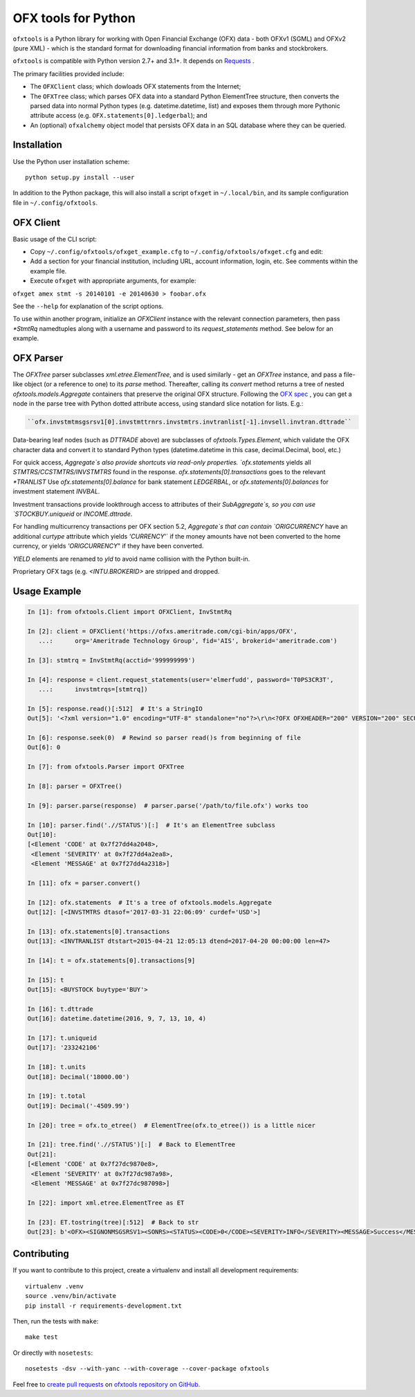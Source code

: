 ====================
OFX tools for Python
====================

``ofxtools`` is a Python library for working with Open Financial Exchange
(OFX) data - both OFXv1 (SGML) and OFXv2 (pure XML) - which is the standard
format for downloading financial information from banks and stockbrokers.

``ofxtools`` is compatible with Python version 2.7+ and 3.1+.
It depends on `Requests`_ .

The primary facilities provided include:

-  The ``OFXClient`` class; which dowloads OFX statements from the
   Internet;
-  The ``OFXTree`` class; which parses OFX data into a standard Python
   ElementTree structure, then converts the parsed data into normal Python
   types (e.g. datetime.datetime, list) and exposes them through more Pythonic
   attribute access (e.g. ``OFX.statements[0].ledgerbal``); and
-  An (optional) ``ofxalchemy`` object model that persists OFX data in an
   SQL database where they can be queried.

Installation
============

Use the Python user installation scheme:

::

    python setup.py install --user

In addition to the Python package, this will also install a script ``ofxget``
in ``~/.local/bin``, and its sample configuration file in
``~/.config/ofxtools``.

OFX Client
==========

Basic usage of the CLI script:

-  Copy ``~/.config/ofxtools/ofxget_example.cfg`` to
   ``~/.config/ofxtools/ofxget.cfg`` and edit:
-  Add a section for your financial institution, including URL, account
   information, login, etc.  See comments within the example file.
-  Execute ``ofxget`` with appropriate arguments, for example:

``ofxget amex stmt -s 20140101 -e 20140630 > foobar.ofx``

See the ``--help`` for explanation of the script options.

To use within another program, initialize an `OFXClient` instance with the
relevant connection parameters, then pass `*StmtRq` namedtuples along with
a username and password to its `request_statements` method.  See below for
an example.

OFX Parser
==========
The `OFXTree` parser subclasses `xml.etree.ElementTree`, and is used similarly -
get an `OFXTree` instance, and pass a file-like object (or a reference to one)
to its `parse` method.  Thereafter, calling its `convert` method returns
a tree of nested `ofxtools.models.Aggregate` containers that preserve the
original OFX structure.  Following the `OFX spec`_ , you can get a node in the
parse tree with Python dotted attribute access, using standard slice notation
for lists.  E.g.:

.. code:: python

    ``ofx.invstmtmsgsrsv1[0].invstmttrnrs.invstmtrs.invtranlist[-1].invsell.invtran.dttrade``

Data-bearing leaf nodes (such as `DTTRADE` above) are subclasses of
`ofxtools.Types.Element`, which validate the OFX character data and convert
it to standard Python types (datetime.datetime in this case, decimal.Decimal,
bool, etc.)

For quick access, `Aggregate`s also provide shortcuts via read-only properties.
`ofx.statements` yields all `STMTRS/CCSTMTRS/INVSTMTRS` found in the response.
`ofx.statements[0].transactions` goes to the relevant `*TRANLIST`
Use `ofx.statements[0].balance` for bank statement `LEDGERBAL`, or
`ofx.statements[0].balances` for investment statement `INVBAL`.

Investment transactions provide lookthrough access to attributes of their
`SubAggregate`s, so you can use `STOCKBUY.uniqueid` or `INCOME.dttrade`.

For handling multicurrency transactions per OFX section 5.2, `Aggregate`s that
can contain `ORIGCURRENCY` have an additional `curtype` attribute which
yields `'CURRENCY`'` if the money amounts have not been converted to the
home currency, or yields `'ORIGCURRENCY`" if they have been converted.

`YIELD` elements are renamed to `yld` to avoid name collision with the Python
built-in.

Proprietary OFX tags (e.g. `<INTU.BROKERID>` are stripped and dropped.

Usage Example
=============

.. code:: python

    In [1]: from ofxtools.Client import OFXClient, InvStmtRq

    In [2]: client = OFXClient('https://ofxs.ameritrade.com/cgi-bin/apps/OFX',
       ...:      org='Ameritrade Technology Group', fid='AIS', brokerid='ameritrade.com')

    In [3]: stmtrq = InvStmtRq(acctid='999999999')

    In [4]: response = client.request_statements(user='elmerfudd', password='T0PS3CR3T',
       ...:      invstmtrqs=[stmtrq])

    In [5]: response.read()[:512]  # It's a StringIO
    Out[5]: '<?xml version="1.0" encoding="UTF-8" standalone="no"?>\r\n<?OFX OFXHEADER="200" VERSION="200" SECURITY="NONE" OLDFILEUID="NONE" NEWFILEUID="NONE"?>\r\n<OFX>\r\n<SIGNONMSGSRSV1>\r\n<SONRS>\r\n<STATUS>\r\n<CODE>0</CODE>\r\n<SEVERITY>INFO</SEVERITY>\r\n<MESSAGE>Success</MESSAGE>\r\n</STATUS>\r\n<DTSERVER>20170421120513</DTSERVER>\r\n<LANGUAGE>ENG</LANGUAGE>\r\n<FI>\r\n<ORG>Ameritrade Technology Group</ORG>\r\n<FID>AIS</FID>\r\n</FI>\r\n</SONRS>\r\n</SIGNONMSGSRSV1>\r\n<INVSTMTMSGSRSV1>\r\n<INVSTMTTRNRS>\r\n<TRNUID>2a656f1c-5f86-4265-84f1-6c7f0dc8c37'

    In [6]: response.seek(0)  # Rewind so parser read()s from beginning of file
    Out[6]: 0

    In [7]: from ofxtools.Parser import OFXTree

    In [8]: parser = OFXTree()

    In [9]: parser.parse(response)  # parser.parse('/path/to/file.ofx') works too

    In [10]: parser.find('.//STATUS')[:]  # It's an ElementTree subclass
    Out[10]: 
    [<Element 'CODE' at 0x7f27dd4a2048>,
     <Element 'SEVERITY' at 0x7f27dd4a2ea8>,
     <Element 'MESSAGE' at 0x7f27dd4a2318>]

    In [11]: ofx = parser.convert()

    In [12]: ofx.statements  # It's a tree of ofxtools.models.Aggregate
    Out[12]: [<INVSTMTRS dtasof='2017-03-31 22:06:09' curdef='USD'>]

    In [13]: ofx.statements[0].transactions
    Out[13]: <INVTRANLIST dtstart=2015-04-21 12:05:13 dtend=2017-04-20 00:00:00 len=47>

    In [14]: t = ofx.statements[0].transactions[9]

    In [15]: t
    Out[15]: <BUYSTOCK buytype='BUY'>

    In [16]: t.dttrade
    Out[16]: datetime.datetime(2016, 9, 7, 13, 10, 4)

    In [17]: t.uniqueid
    Out[17]: '233242106'

    In [18]: t.units
    Out[18]: Decimal('18000.00')

    In [19]: t.total
    Out[19]: Decimal('-4509.99')

    In [20]: tree = ofx.to_etree()  # ElementTree(ofx.to_etree()) is a little nicer

    In [21]: tree.find('.//STATUS')[:]  # Back to ElementTree
    Out[21]: 
    [<Element 'CODE' at 0x7f27dc9870e8>,
     <Element 'SEVERITY' at 0x7f27dc987a98>,
     <Element 'MESSAGE' at 0x7f27dc987098>]

    In [22]: import xml.etree.ElementTree as ET

    In [23]: ET.tostring(tree)[:512]  # Back to str
    Out[23]: b'<OFX><SIGNONMSGSRSV1><SONRS><STATUS><CODE>0</CODE><SEVERITY>INFO</SEVERITY><MESSAGE>Success</MESSAGE></STATUS><DTSERVER>20170421170513</DTSERVER><LANGUAGE>ENG</LANGUAGE><FI><ORG>Ameritrade Technology Group</ORG><FID>AIS</FID></FI></SONRS></SIGNONMSGSRSV1><INVSTMTMSGSRSV1><INVSTMTTRNRS><TRNUID>2a656f1c-5f86-4265-84f1-6c7f0dc8c370</TRNUID><STATUS><CODE>0</CODE><SEVERITY>INFO</SEVERITY><MESSAGE>pr-ctlvofx-pp03-clientsys Success</MESSAGE></STATUS><INVSTMTRS><DTASOF>20170401030609</DTASOF><CURDEF>USD</CURDEF><IN'

Contributing
============

If you want to contribute to this project, create a virtualenv and install
all development requirements:

::

    virtualenv .venv
    source .venv/bin/activate
    pip install -r requirements-development.txt

Then, run the tests with ``make``:

::

    make test

Or directly with ``nosetests``:

::

    nosetests -dsv --with-yanc --with-coverage --cover-package ofxtools

Feel free to `create pull requests`_ on `ofxtools repository on GitHub`_.

.. _Requests: http://docs.python-requests.org/en/master/
.. _OFX spec: http://www.ofx.net/downloads.html
.. _create pull requests: https://help.github.com/articles/using-pull-requests/
.. _ofxtools repository on GitHub: https://github.com/csingley/ofxtools

